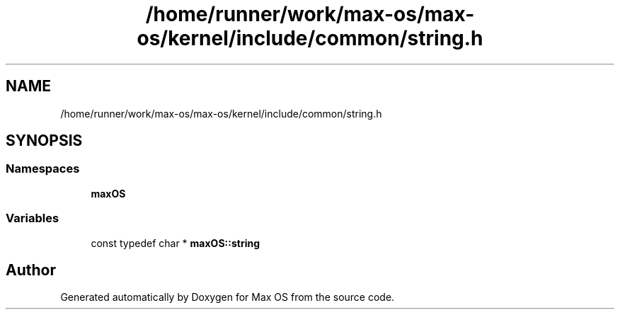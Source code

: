 .TH "/home/runner/work/max-os/max-os/kernel/include/common/string.h" 3 "Fri Jan 5 2024" "Version 0.1" "Max OS" \" -*- nroff -*-
.ad l
.nh
.SH NAME
/home/runner/work/max-os/max-os/kernel/include/common/string.h
.SH SYNOPSIS
.br
.PP
.SS "Namespaces"

.in +1c
.ti -1c
.RI " \fBmaxOS\fP"
.br
.in -1c
.SS "Variables"

.in +1c
.ti -1c
.RI "const typedef char * \fBmaxOS::string\fP"
.br
.in -1c
.SH "Author"
.PP 
Generated automatically by Doxygen for Max OS from the source code\&.
